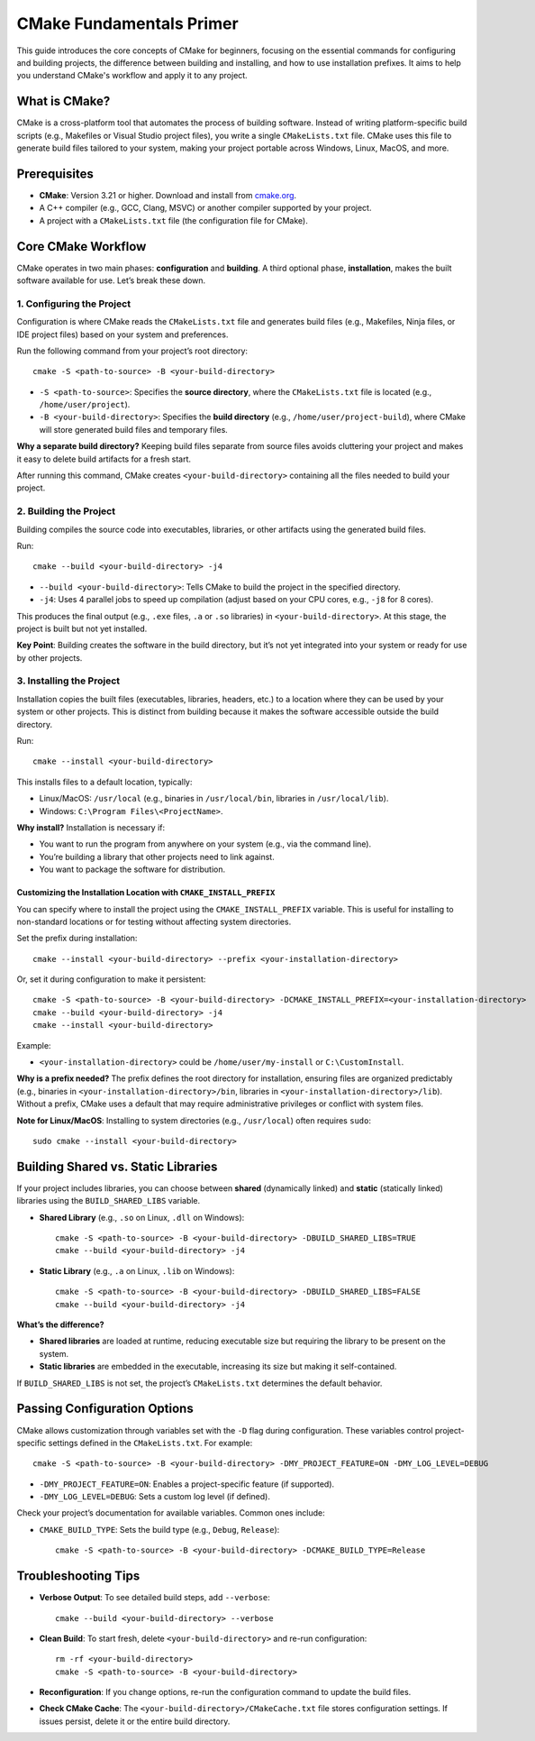 .. _cmake-primer:

=========================
CMake Fundamentals Primer
=========================

This guide introduces the core concepts of CMake for beginners, focusing on the essential commands for configuring and building projects, the difference between building and installing, and how to use installation prefixes. It aims to help you understand CMake's workflow and apply it to any project.

What is CMake?
==============

CMake is a cross-platform tool that automates the process of building software. Instead of writing platform-specific build scripts (e.g., Makefiles or Visual Studio project files), you write a single ``CMakeLists.txt`` file. CMake uses this file to generate build files tailored to your system, making your project portable across Windows, Linux, MacOS, and more.

Prerequisites
=============

- **CMake**: Version 3.21 or higher. Download and install from `cmake.org <https://cmake.org/>`_.
- A C++ compiler (e.g., GCC, Clang, MSVC) or another compiler supported by your project.
- A project with a ``CMakeLists.txt`` file (the configuration file for CMake).

Core CMake Workflow
===================

CMake operates in two main phases: **configuration** and **building**. A third optional phase, **installation**, makes the built software available for use. Let’s break these down.

1. Configuring the Project
--------------------------

Configuration is where CMake reads the ``CMakeLists.txt`` file and generates build files (e.g., Makefiles, Ninja files, or IDE project files) based on your system and preferences.

Run the following command from your project’s root directory::

    cmake -S <path-to-source> -B <your-build-directory>

- ``-S <path-to-source>``: Specifies the **source directory**, where the ``CMakeLists.txt`` file is located (e.g., ``/home/user/project``).
- ``-B <your-build-directory>``: Specifies the **build directory** (e.g., ``/home/user/project-build``), where CMake will store generated build files and temporary files.

**Why a separate build directory?** Keeping build files separate from source files avoids cluttering your project and makes it easy to delete build artifacts for a fresh start.

After running this command, CMake creates ``<your-build-directory>`` containing all the files needed to build your project.

2. Building the Project
-----------------------

Building compiles the source code into executables, libraries, or other artifacts using the generated build files.

Run::

    cmake --build <your-build-directory> -j4

- ``--build <your-build-directory>``: Tells CMake to build the project in the specified directory.
- ``-j4``: Uses 4 parallel jobs to speed up compilation (adjust based on your CPU cores, e.g., ``-j8`` for 8 cores).

This produces the final output (e.g., ``.exe`` files, ``.a`` or ``.so`` libraries) in ``<your-build-directory>``. At this stage, the project is built but not yet installed.

**Key Point**: Building creates the software in the build directory, but it’s not yet integrated into your system or ready for use by other projects.

3. Installing the Project
-------------------------

Installation copies the built files (executables, libraries, headers, etc.) to a location where they can be used by your system or other projects. This is distinct from building because it makes the software accessible outside the build directory.

Run::

    cmake --install <your-build-directory>

This installs files to a default location, typically:

- Linux/MacOS: ``/usr/local`` (e.g., binaries in ``/usr/local/bin``, libraries in ``/usr/local/lib``).
- Windows: ``C:\Program Files\<ProjectName>``.

**Why install?** Installation is necessary if:

- You want to run the program from anywhere on your system (e.g., via the command line).
- You’re building a library that other projects need to link against.
- You want to package the software for distribution.

Customizing the Installation Location with ``CMAKE_INSTALL_PREFIX``
~~~~~~~~~~~~~~~~~~~~~~~~~~~~~~~~~~~~~~~~~~~~~~~~~~~~~~~~~~~~~~~~~~~

You can specify where to install the project using the ``CMAKE_INSTALL_PREFIX`` variable. This is useful for installing to non-standard locations or for testing without affecting system directories.

Set the prefix during installation::

    cmake --install <your-build-directory> --prefix <your-installation-directory>

Or, set it during configuration to make it persistent::

    cmake -S <path-to-source> -B <your-build-directory> -DCMAKE_INSTALL_PREFIX=<your-installation-directory>
    cmake --build <your-build-directory> -j4
    cmake --install <your-build-directory>

Example:

- ``<your-installation-directory>`` could be ``/home/user/my-install`` or ``C:\CustomInstall``.

**Why is a prefix needed?** The prefix defines the root directory for installation, ensuring files are organized predictably (e.g., binaries in ``<your-installation-directory>/bin``, libraries in ``<your-installation-directory>/lib``). Without a prefix, CMake uses a default that may require administrative privileges or conflict with system files.

**Note for Linux/MacOS**: Installing to system directories (e.g., ``/usr/local``) often requires ``sudo``::

    sudo cmake --install <your-build-directory>

Building Shared vs. Static Libraries
====================================

If your project includes libraries, you can choose between **shared** (dynamically linked) and **static** (statically linked) libraries using the ``BUILD_SHARED_LIBS`` variable.

- **Shared Library** (e.g., ``.so`` on Linux, ``.dll`` on Windows)::

    cmake -S <path-to-source> -B <your-build-directory> -DBUILD_SHARED_LIBS=TRUE
    cmake --build <your-build-directory> -j4

- **Static Library** (e.g., ``.a`` on Linux, ``.lib`` on Windows)::

    cmake -S <path-to-source> -B <your-build-directory> -DBUILD_SHARED_LIBS=FALSE
    cmake --build <your-build-directory> -j4

**What’s the difference?**

- **Shared libraries** are loaded at runtime, reducing executable size but requiring the library to be present on the system.
- **Static libraries** are embedded in the executable, increasing its size but making it self-contained.

If ``BUILD_SHARED_LIBS`` is not set, the project’s ``CMakeLists.txt`` determines the default behavior.

Passing Configuration Options
=============================

CMake allows customization through variables set with the ``-D`` flag during configuration. These variables control project-specific settings defined in the ``CMakeLists.txt``. For example::

    cmake -S <path-to-source> -B <your-build-directory> -DMY_PROJECT_FEATURE=ON -DMY_LOG_LEVEL=DEBUG

- ``-DMY_PROJECT_FEATURE=ON``: Enables a project-specific feature (if supported).
- ``-DMY_LOG_LEVEL=DEBUG``: Sets a custom log level (if defined).

Check your project’s documentation for available variables. Common ones include:

- ``CMAKE_BUILD_TYPE``: Sets the build type (e.g., ``Debug``, ``Release``)::

    cmake -S <path-to-source> -B <your-build-directory> -DCMAKE_BUILD_TYPE=Release

Troubleshooting Tips
====================

- **Verbose Output**: To see detailed build steps, add ``--verbose``::

    cmake --build <your-build-directory> --verbose

- **Clean Build**: To start fresh, delete ``<your-build-directory>`` and re-run configuration::

    rm -rf <your-build-directory>
    cmake -S <path-to-source> -B <your-build-directory>

- **Reconfiguration**: If you change options, re-run the configuration command to update the build files.
- **Check CMake Cache**: The ``<your-build-directory>/CMakeCache.txt`` file stores configuration settings. If issues persist, delete it or the entire build directory.